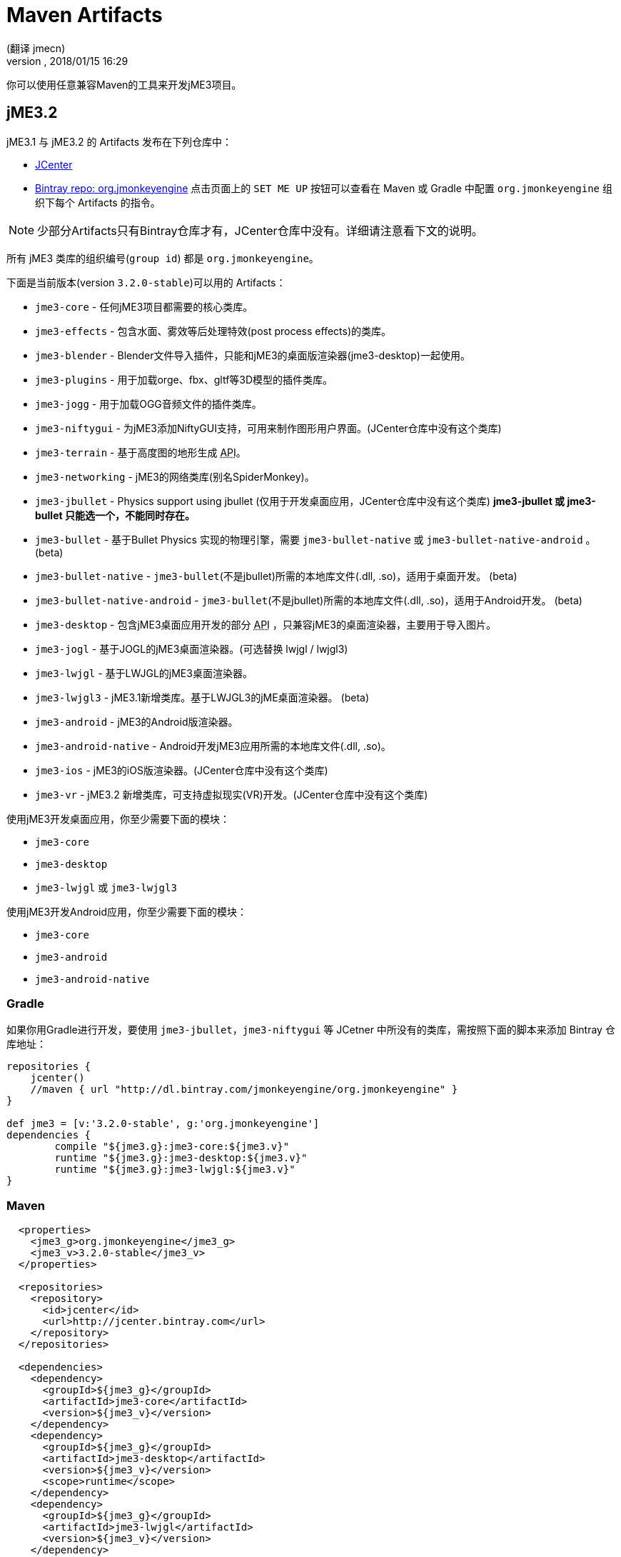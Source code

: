 = Maven Artifacts
:author: (翻译 jmecn)
:revnumber:
:revdate: 2018/01/15 16:29
:relfileprefix: ../
:imagesdir: //
:experimental:
:keywords:
ifdef::env-github,env-browser[:outfilesuffix: .adoc]


你可以使用任意兼容Maven的工具来开发jME3项目。

== jME3.2

jME3.1 与 jME3.2 的 Artifacts 发布在下列仓库中：

* link:https://jcenter.bintray.com/org/jmonkeyengine/[JCenter]
* link:https://bintray.com/jmonkeyengine/org.jmonkeyengine[Bintray repo: org.jmonkeyengine] 点击页面上的 `SET ME UP` 按钮可以查看在 Maven 或 Gradle 中配置 `org.jmonkeyengine` 组织下每个 Artifacts 的指令。

NOTE: 少部分Artifacts只有Bintray仓库才有，JCenter仓库中没有。详细请注意看下文的说明。

所有 jME3 类库的组织编号(`group id`) 都是 `org.jmonkeyengine`。

下面是当前版本(version `3.2.0-stable`)可以用的 Artifacts：

*  `jme3-core` - 任何jME3项目都需要的核心类库。
*  `jme3-effects` - 包含水面、雾效等后处理特效(post process effects)的类库。
*  `jme3-blender` - Blender文件导入插件，只能和jME3的桌面版渲染器(jme3-desktop)一起使用。
*  `jme3-plugins` - 用于加载orge、fbx、gltf等3D模型的插件类库。
*  `jme3-jogg` - 用于加载OGG音频文件的插件类库。
*  `jme3-niftygui` - 为jME3添加NiftyGUI支持，可用来制作图形用户界面。(JCenter仓库中没有这个类库)
*  `jme3-terrain` - 基于高度图的地形生成 +++<abbr title="应用编程接口">API</abbr>+++。
*  `jme3-networking` -  jME3的网络类库(别名SpiderMonkey)。
*  `jme3-jbullet` - Physics support using jbullet (仅用于开发桌面应用，JCenter仓库中没有这个类库) *jme3-jbullet 或 jme3-bullet 只能选一个，不能同时存在。*
*  `jme3-bullet` - 基于Bullet Physics 实现的物理引擎，需要 `jme3-bullet-native` 或 `jme3-bullet-native-android` 。 (beta)
*  `jme3-bullet-native` - `jme3-bullet`(不是jbullet)所需的本地库文件(.dll, .so)，适用于桌面开发。 (beta)
*  `jme3-bullet-native-android` - `jme3-bullet`(不是jbullet)所需的本地库文件(.dll, .so)，适用于Android开发。 (beta)
*  `jme3-desktop` - 包含jME3桌面应用开发的部分 +++<abbr title="应用编程接口">API</abbr>+++ ，只兼容jME3的桌面渲染器，主要用于导入图片。
*  `jme3-jogl` - 基于JOGL的jME3桌面渲染器。(可选替换 lwjgl / lwjgl3)
*  `jme3-lwjgl` - 基于LWJGL的jME3桌面渲染器。
*  `jme3-lwjgl3` - jME3.1新增类库。基于LWJGL3的jME桌面渲染器。 (beta)
*  `jme3-android` - jME3的Android版渲染器。
*  `jme3-android-native` - Android开发jME3应用所需的本地库文件(.dll, .so)。
*  `jme3-ios` - jME3的iOS版渲染器。(JCenter仓库中没有这个类库)
*  `jme3-vr` - jME3.2 新增类库，可支持虚拟现实(VR)开发。(JCenter仓库中没有这个类库)

使用jME3开发桌面应用，你至少需要下面的模块：

*  `jme3-core`
*  `jme3-desktop`
*  `jme3-lwjgl` 或 `jme3-lwjgl3`

使用jME3开发Android应用，你至少需要下面的模块：

*  `jme3-core`
*  `jme3-android`
*  `jme3-android-native`

=== Gradle

如果你用Gradle进行开发，要使用 `jme3-jbullet`，`jme3-niftygui` 等 JCetner 中所没有的类库，需按照下面的脚本来添加 Bintray 仓库地址：

[source]
----
repositories {
    jcenter()
    //maven { url "http://dl.bintray.com/jmonkeyengine/org.jmonkeyengine" }
}

def jme3 = [v:'3.2.0-stable', g:'org.jmonkeyengine']
dependencies {
	compile "${jme3.g}:jme3-core:${jme3.v}"
	runtime "${jme3.g}:jme3-desktop:${jme3.v}"
	runtime "${jme3.g}:jme3-lwjgl:${jme3.v}"
}
----

=== Maven

[source]
----
  <properties>
    <jme3_g>org.jmonkeyengine</jme3_g>
    <jme3_v>3.2.0-stable</jme3_v>
  </properties>

  <repositories>
    <repository>
      <id>jcenter</id>
      <url>http://jcenter.bintray.com</url>
    </repository>
  </repositories>

  <dependencies>
    <dependency>
      <groupId>${jme3_g}</groupId>
      <artifactId>jme3-core</artifactId>
      <version>${jme3_v}</version>
    </dependency>
    <dependency>
      <groupId>${jme3_g}</groupId>
      <artifactId>jme3-desktop</artifactId>
      <version>${jme3_v}</version>
      <scope>runtime</scope>
    </dependency>
    <dependency>
      <groupId>${jme3_g}</groupId>
      <artifactId>jme3-lwjgl</artifactId>
      <version>${jme3_v}</version>
    </dependency>
  </dependencies>
----

== jME3.0

jME3.0 在 Maven 的仓库地址为：

* link:https://bintray.com/jmonkeyengine/com.jme3[Bintray repo: com.jme3] (点击页面上的 `SET ME UP` 按钮可以查看在 Maven 或 Gradle 中配置 `com.jme3` 组织下各个类库的指令。)

jME3.0 类库的组织编号(`group id`) 都是 `com.jme3`。

下面是最新版本(version `3.0.10`)可以用的 Artifacts：

*  `jme3-core` - 任何jME3项目都需要的核心类库。
*  `jme3-effects` - 包含水面、雾效等后处理特效(post process effects)的类库。
*  `jme3-networking` - jME3的网络类库(别名SpiderMonkey)。
*  `jme3-plugins` - 用于加载orge3D模型的插件类库。
*  `jme3-jogg` - 用于加载OGG音频文件的插件类库。
*  `jme3-terrain` - 基于高度图的地形生成 +++<abbr title="应用编程接口">API</abbr>+++。
*  `jme3-blender` - Blender文件导入插件，只能和jME3的桌面版渲染器(jme3-desktop)一起使用。
*  `jme3-jbullet` - 基于 jbullet 实现的物理引擎。(仅用于开发桌面应用) *jme3-jbullet 或 jme3-bullet 只能选一个，不能同时存在。*
*  `jme3-bullet` - 基于Bullet Physics 实现的物理引擎，需要 `jme3-bullet-native` 或 `jme3-bullet-native-android` 。
*  `jme3-bullet-natives` - `jme3-bullet`(不是jbullet)所需的本地库文件(.dll, .so)，适用于桌面开发。(alpha)
*  `jme3-bullet-natives-android` - `jme3-bullet`(不是jbullet)所需的本地库文件(.dll, .so)，适用于Android开发。(alpha)
*  `jme3-niftygui` - 为jME3添加NiftyGUI支持，可用来制作图形用户界面。
*  `jme3-desktop` - 包含jME3桌面应用开发的部分 +++<abbr title="应用编程接口">API</abbr>+++ ，只兼容jME3的桌面渲染器，主要用于导入图片。
*  `jme3-lwjgl` - 基于LWJGL的jME3桌面渲染器。
*  `jme3-android` - jME3的Android版渲染器。
*  `jme3-ios` - jME3的iOS版渲染器。

使用jME3开发桌面应用，你至少需要下面的模块：

*  `jme3-core`
*  `jme3-desktop`
*  `jme3-lwjgl`

使用jME3开发Android应用，你至少需要下面的模块：

*  `jme3-core`
*  `jme3-android`

=== Gradle

如果你使用Gradle，需要先按照下面的脚本来添加仓库地址：

[source]
----
repositories {
    jcenter()
    maven { url "http://dl.bintray.com/jmonkeyengine/com.jme3" }
}

def jme3 = [v:'3.0.10', g:'com.jme3']
dependencies {
	compile "${jme3.g}:jme3-core:${jme3.v}"
	runtime "${jme3.g}:jme3-desktop:${jme3.v}"
	runtime "${jme3.g}:jme3-lwjgl:${jme3.v}"
}
----

=== Maven

[source]
----
  <properties>
    <jme3_g>com.jme3</jme3_g>
    <jme3_v>3.0.10</jme3_v>
  </properties>

  <repositories>
    <repository>
      <id>com_jme3-repo</id>
      <url>http://dl.bintray.com/jmonkeyengine/com.jme3</url>
    </repository>
  </repositories>

  <dependencies>
    <dependency>
      <groupId>${jme3_g}</groupId>
      <artifactId>jme3-core</artifactId>
      <version>${jme3_v}</version>
    </dependency>
    <dependency>
      <groupId>${jme3_g}</groupId>
      <artifactId>jme3-desktop</artifactId>
      <version>${jme3_v}</version>
      <scope>runtime</scope>
    </dependency>
    <dependency>
      <groupId>${jme3_g}</groupId>
      <artifactId>jme3-lwjgl</artifactId>
      <version>${jme3_v}</version>
      <scope>runtime</scope>
    </dependency>
  </dependencies>
----
